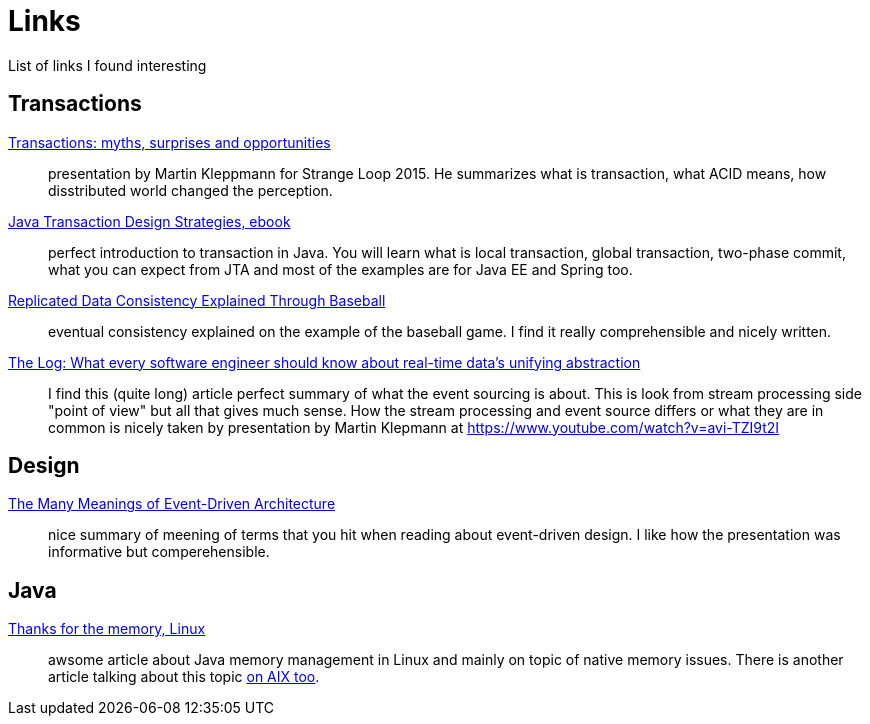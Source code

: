 = Links
:hp-tags: blog
:toc: macro
:release: 1.0
:published_at: 2017-05-05
:icons: font

List of links I found interesting

== Transactions

https://www.youtube.com/watch?v=5ZjhNTM8XU8[Transactions: myths, surprises and opportunities]::
presentation by Martin Kleppmann for Strange Loop 2015. He summarizes what is transaction, what ACID means, how disstributed world changed the perception.

https://www.infoq.com/minibooks/JTDS[Java Transaction Design Strategies, ebook]::
perfect introduction to transaction in Java. You will learn what is local
transaction, global transaction, two-phase commit, what you can expect from JTA and most of the examples are for Java EE and Spring too.

https://www.microsoft.com/en-us/research/publication/replicated-data-consistency-explained-through-baseball/[Replicated Data Consistency Explained Through Baseball]::
eventual consistency explained on the example of the baseball game. I find it really comprehensible and nicely written.

https://engineering.linkedin.com/distributed-systems/log-what-every-software-engineer-should-know-about-real-time-datas-unifying[The Log: What every software engineer should know about real-time data's unifying abstraction]::
I find this (quite long) article perfect summary of what the event sourcing is about. This is look from stream processing side "point of view" but all that gives much sense. How the stream processing and event source differs or what they are in common is nicely taken by presentation by Martin Klepmann at https://www.youtube.com/watch?v=avi-TZI9t2I

== Design

https://www.youtube.com/watch?v=STKCRSUsyP0[The Many Meanings of Event-Driven Architecture]::
nice summary of meening of terms that you hit when reading about event-driven design. I like how the presentation was informative but comperehensible.

== Java

https://www.ibm.com/developerworks/library/j-nativememory-linux[Thanks for the memory, Linux]::
awsome article about Java memory management in Linux and mainly on topic of native memory issues.
There is another article talking about this topic
https://www.ibm.com/developerworks/java/library/j-nativememory-aix/[on AIX too].



